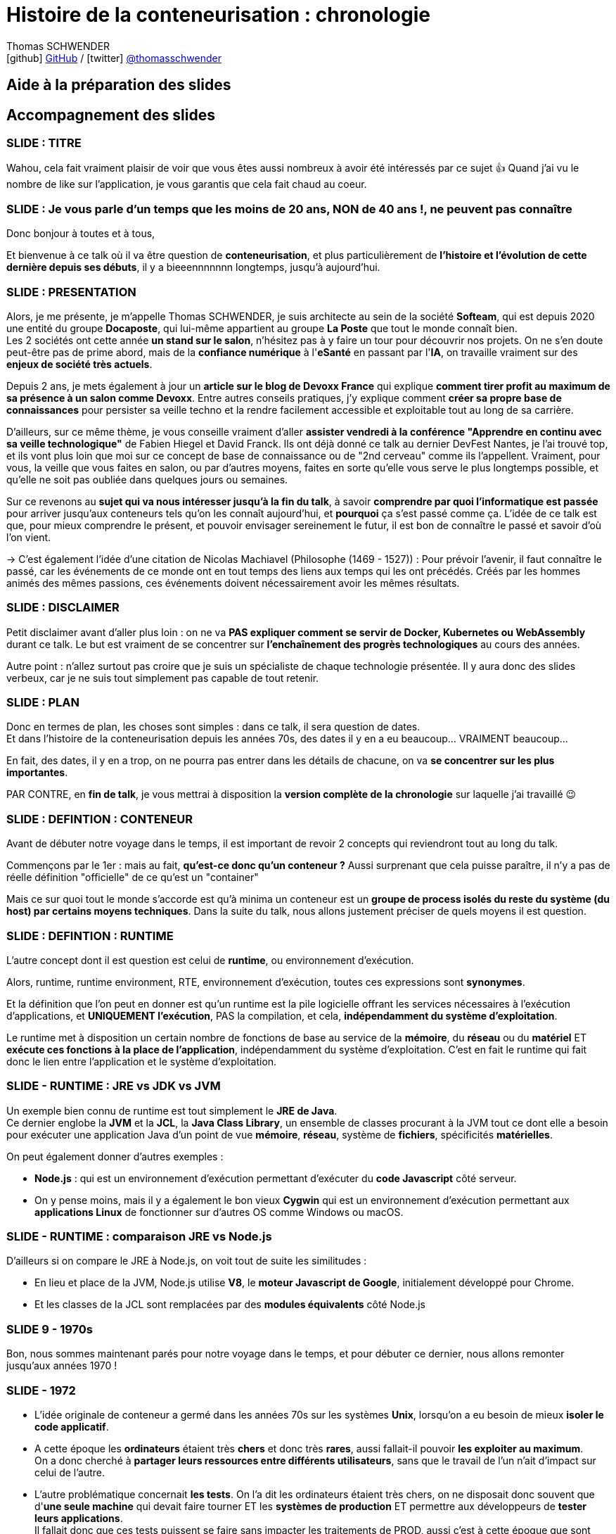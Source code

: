 = Histoire de la conteneurisation : chronologie
Thomas SCHWENDER <icon:github[] https://github.com/Ardemius/[GitHub] / icon:twitter[role="aqua"] https://twitter.com/thomasschwender[@thomasschwender]>
// Handling GitHub admonition blocks icons
ifndef::env-github[:icons: font]
ifdef::env-github[]
:status:
:outfilesuffix: .adoc
:caution-caption: :fire:
:important-caption: :exclamation:
:note-caption: :paperclip:
:tip-caption: :bulb:
:warning-caption: :warning:
endif::[]
:imagesdir: ./images
:resourcesdir: ./resources
:source-highlighter: highlightjs
:highlightjs-languages: asciidoc
// We must enable experimental attribute to display Keyboard, button, and menu macros
:experimental:
// Next 2 ones are to handle line breaks in some particular elements (list, footnotes, etc.)
:lb: pass:[<br> +]
:sb: pass:[<br>]
// check https://github.com/Ardemius/personal-wiki/wiki/AsciiDoctor-tips for tips on table of content in GitHub
:toc: macro
:toclevels: 4
// To number the sections of the table of contents
//:sectnums:
// Add an anchor with hyperlink before the section title
:sectanchors:
// To turn off figure caption labels and numbers
:figure-caption!:
// Same for examples
//:example-caption!:
// To turn off ALL captions
// :caption:

// toc::[]

== Aide à la préparation des slides
== Accompagnement des slides

=== SLIDE : TITRE

Wahou, cela fait vraiment plaisir de voir que vous êtes aussi nombreux à avoir été intéressés par ce sujet 👍 
Quand j'ai vu le nombre de like sur l'application, je vous garantis que cela fait chaud au coeur.

=== SLIDE : Je vous parle d'un temps que les moins de 20 ans, NON de 40 ans !, ne peuvent pas connaître

Donc bonjour à toutes et à tous,

Et bienvenue à ce talk où il va être question de *conteneurisation*, et plus particulièrement de *l'histoire et l'évolution de cette dernière depuis ses débuts*, il y a bieeennnnnnn longtemps, jusqu'à aujourd'hui.

=== SLIDE : PRESENTATION

Alors, je me présente, je m'appelle Thomas SCHWENDER, je suis architecte au sein de la société *Softeam*, qui est depuis 2020 une entité du groupe *Docaposte*, qui lui-même appartient au groupe *La Poste* que tout le monde connaît bien. +
Les 2 sociétés ont cette année *un stand sur le salon*, n'hésitez pas à y faire un tour pour découvrir nos projets. On ne s'en doute peut-être pas de prime abord, mais de la *confiance numérique* à l'*eSanté* en passant par l'*IA*, on travaille vraiment sur des *enjeux de société très actuels*.

Depuis 2 ans, je mets également à jour un *article sur le blog de Devoxx France* qui explique *comment tirer profit au maximum de sa présence à un salon comme Devoxx*.
Entre autres conseils pratiques, j'y explique comment *créer sa propre base de connaissances* pour persister sa veille techno et la rendre facilement accessible et exploitable tout au long de sa carrière.

D'ailleurs, sur ce même thème, je vous conseille vraiment d'aller *assister vendredi à la conférence "Apprendre en continu avec sa veille technologique"* de Fabien Hiegel et David Franck.
Ils ont déjà donné ce talk au dernier DevFest Nantes, je l'ai trouvé top, et ils vont plus loin que moi sur ce concept de base de connaissance ou de "2nd cerveau" comme ils l'appellent.
Vraiment, pour vous, la veille que vous faites en salon, ou par d'autres moyens, faites en sorte qu'elle vous serve le plus longtemps possible, et qu'elle ne soit pas oubliée dans quelques jours ou semaines.

Sur ce revenons au *sujet qui va nous intéresser jusqu'à la fin du talk*, à savoir *comprendre par quoi l'informatique est passée* pour arriver jusqu'aux conteneurs tels qu'on les connaît aujourd'hui, et *pourquoi* ça s'est passé comme ça.
L'idée de ce talk est que, pour mieux comprendre le présent, et pouvoir envisager sereinement le futur, il est bon de connaître le passé et savoir d'où l'on vient.

-> C'est également l'idée d'une citation de Nicolas Machiavel (Philosophe (1469 - 1527)) : 
Pour prévoir l'avenir, il faut connaître le passé, car les événements de ce monde ont en tout temps des liens aux temps qui les ont précédés. Créés par les hommes animés des mêmes passions, ces événements doivent nécessairement avoir les mêmes résultats.

=== SLIDE : DISCLAIMER

Petit disclaimer avant d'aller plus loin : on ne va *PAS expliquer comment se servir de Docker, Kubernetes ou WebAssembly* durant ce talk.
Le but est vraiment de se concentrer sur *l'enchaînement des progrès technologiques* au cours des années.

Autre point : n'allez surtout pas croire que je suis un spécialiste de chaque technologie présentée.
Il y aura donc des slides verbeux, car je ne suis tout simplement pas capable de tout retenir.

=== SLIDE : PLAN

Donc en termes de plan, les choses sont simples : dans ce talk, il sera question de dates. +
Et dans l'histoire de la conteneurisation depuis les années 70s, des dates il y en a eu beaucoup... VRAIMENT beaucoup...

En fait, des dates, il y en a trop, on ne pourra pas entrer dans les détails de chacune, on va *se concentrer sur les plus importantes*.

PAR CONTRE, en *fin de talk*, je vous mettrai à disposition la *version complète de la chronologie* sur laquelle j'ai travaillé 😉 

=== SLIDE : DEFINTION : CONTENEUR

Avant de débuter notre voyage dans le temps, il est important de revoir 2 concepts qui reviendront tout au long du talk.

Commençons par le 1er : mais au fait, *qu'est-ce donc qu'un conteneur ?*
Aussi surprenant que cela puisse paraître, il n'y a pas de réelle définition "officielle" de ce qu'est un "container"

Mais ce sur quoi tout le monde s'accorde est qu'à minima un conteneur est un *groupe de process isolés du reste du système (du host) par certains moyens techniques*.
Dans la suite du talk, nous allons justement préciser de quels moyens il est question.

=== SLIDE : DEFINTION : RUNTIME

L'autre concept dont il est question est celui de *runtime*, ou environnement d'exécution.

Alors, runtime, runtime environment, RTE, environnement d'exécution, toutes ces expressions sont *synonymes*.

Et la définition que l'on peut en donner est qu'un runtime est la pile logicielle offrant les services nécessaires à l'exécution d'applications, et *UNIQUEMENT l’exécution*, PAS la compilation, et cela, *indépendamment du système d'exploitation*.

Le runtime met à disposition un certain nombre de fonctions de base au service de la *mémoire*, du *réseau* ou du *matériel* ET *exécute ces fonctions à la place de l’application*, indépendamment du système d’exploitation. C'est en fait le runtime qui fait donc le lien entre l’application et le système d’exploitation.

=== SLIDE - RUNTIME : JRE vs JDK vs JVM

Un exemple bien connu de runtime est tout simplement le *JRE de Java*. +
Ce dernier englobe la *JVM* et la *JCL*, la *Java Class Library*, un ensemble de classes procurant à la JVM tout ce dont elle a besoin pour exécuter une application Java d'un point de vue *mémoire*, *réseau*, système de *fichiers*, spécificités *matérielles*.

On peut également donner d'autres exemples : 

* *Node.js* : qui est un environnement d'exécution permettant d'exécuter du *code Javascript* côté serveur.
* On y pense moins, mais il y a également le bon vieux *Cygwin* qui est un environnement d’exécution permettant aux *applications Linux* de fonctionner sur d'autres OS comme Windows ou macOS.

=== SLIDE - RUNTIME : comparaison JRE vs Node.js

D'ailleurs si on compare le JRE à Node.js, on voit tout de suite les similitudes : 

    * En lieu et place de la JVM, Node.js utilise *V8*, le *moteur Javascript de Google*, initialement développé pour Chrome.
    * Et les classes de la JCL sont remplacées par des *modules équivalents* côté Node.js

=== SLIDE 9 - 1970s

Bon, nous sommes maintenant parés pour notre voyage dans le temps, et pour débuter ce dernier, nous allons remonter jusqu'aux années 1970 !

=== SLIDE - 1972

* L’idée originale de conteneur a germé dans les années 70s sur les systèmes *Unix*, lorsqu'on a eu besoin de mieux *isoler le code applicatif*.
    
* A cette époque les *ordinateurs* étaient très *chers* et donc très *rares*, aussi fallait-il pouvoir *les exploiter au maximum*. +
On a donc cherché à *partager leurs ressources entre différents utilisateurs*, sans que le travail de l'un n'ait d'impact sur celui de l'autre.
    
* L'autre problématique concernait *les tests*. On l'a dit les ordinateurs étaient très chers, on ne disposait donc souvent que d'*une seule machine* qui devait faire tourner ET les *systèmes de production* ET permettre aux développeurs de *tester leurs applications*. +
Il fallait donc que ces tests puissent se faire sans impacter les traitements de PROD, aussi c'est à cette époque que sont apparus *les 1eres "sandboxes"*, des environnements isolés permettant de tester applications, services et process ; en d'autres termes : les 1ers conteneurs.

Concernant la photo, il s'agit de *Ken Thompson* et *Dennis Ritchie* à côté d'un PDP-11 chez Bell Labs, vers 1972. +
Pour rappel, ce sont vraiment 2 des plus grands pionniers de l'informatique ; les créateurs d'Unix et du langage C. +
Ken Thompson est également le créateur du premier shell Unix en 1971, sur la 1ere version d'Unix. +

Personnellement, c'est une photo qui me touche, c'est l'alter ego informatique de "Trois hommes dans un salon" avec Brel, Brassens et Ferré en 1969, c'est un moment d'histoire...

=== SlIDE - 1979 chroot

Dans cet exemple, "ls" ne peut pas accéder au répertoire racine initial, il est restreint à l'environnement isolé qu'on lui a donné.

Attention, chroot a plusieurs *problèmes de sécurité* connus. +
En l'occurrence, il est *facile de "s'échapper de l'environnement isolé"*

Raison pour laquelle les outils de conteneurisation actuels, comme Docker, utilisent à la place *pivot_root* pour lequel s'est bien moins facile.

=== SLIDE - 2000s

Et là, gros gap, on va directement sauter aux années 2000, où vont apparaître les 1eres réelles implémentations d'outils de conteneurisation.

=== SLIDE - FreeBSD Jails

=== SLIDE - Linux VServer

Impossible de trouver un schéma d'architecture global de Linux VServer.
J'ai donc mis le schéma d'architecture du VServer Control Daemon, mais cela n'apporte vraiment rien dans notre cas.

Ce projet permet d'*exécuter une ou plusieurs distributions sur une distribution* (distribution = système d'exploitation sans le noyau)

Patcher le kernel Linux : une *charge en plus* pour les distributeurs et les sysadmin.

=== SLIDE - 2002 - 1er LINUX NAMESPACE

=== SLIDE - Julia EVANS "HOW TO MAKE A NAMESPACE"

J'en reparlerai en fin de talk, mais voici une planche créée par Julia EVANS pour vulgariser la création d'un namespace.
Je voulais vous la montrer car je trouve cela super bien fait, mais on ne va pas tout regarder.
Jetez juste un oeil au nom de la commande (unshare) permettant la création d'un namespace : "tu ne partageras point"

=== SLIDE - 2002 - MOUNT NAMESPACES

Les mount namespaces sont utilisés pour isoler les points de montage du système de fichiers entre les différents processus, ce qui permet à chaque processus de disposer de son propre point de montage racine. Cela permet d'isoler les systèmes de fichiers et les processus entre eux, ce qui est essentiel pour la conteneurisation.

=== SLIDE - 2003 - BORG 

Borg est bien toujours utilisé aujourd'hui (2022) dans les datacenters de Google, et PAS Kubernetes, qui est utilisé pour des services Cloud et est surtout destiné à des utilisateurs externes.

=== SLIDE - 2004 - Solaris Containers (Zones Solaris)

=== SLIDE - 2005 - OpenVZ

https://www.youtube.com/watch?v=sK5i-N34im8[cgroups, namespaces, and beyond: what are containers made from?] de Jérôme PETAZZONI

Container runtimes qui ne sont PAS basés sur les namespaces et les cgroups (fonctionnalités du noyau Linux) : 

    * *Jails*
    * *Solaris Containers*
    * *OpenVZ* 

-> Logique, ces 3 OS, même s'ils sont de type Unix, utilisent des noyaux différents, et les namespaces et les cgroups sont des fonctionnalités du noyau LINUX.

=== SLIDE - Warden

Clound Foundry a plus tard remplacé les Containers Linux par leur propre implémentation, utilisant toujours les cgroups et les namespaces

Le plus important pour Warden était de rendre possible la gestion d’environnements isolés par un moyen simple : une API.

=== SLIDE cgroups + namespaces -> création de conteneurs

    * *pivot_root* : set a process's root directory to a directory with the contents of the container image
        ** difference between pivot_root and *chroot* : chroot is easy to escape from if you're root and pivot root isn't +
        -> so containers use pivot_root instead of chroot
        ** l'héritier de chroot en version plus sécurisée
    * *cgroups* : limit memory / CPU usage for a group of processes
        ** limiter COMBIEN on peut utiliser (mémoire, CPU)
    * *namespaces* : allow processes to have their own network / PIDs / users / hostname / mounts / and more !
        ** limiter ce que l'on peut voir

    * *seccomp-bpf* : security: prevent dangerous system calls
        ** seccomp means "secure computing"
        ** bpf, pour Berkeley Packet Filter, est une extension de seccomp
        ** vise à éviter les appels système dangereux

    * *capabilities* : security: avoid giving root access
        ** évite de donner les droits root
        ** Capabilities allow to reduce the privileges of an active process

Rappel : *System call* : a request for the operating system to do something on behalf of the user's program. The system calls are functions used in the kernel itself. +
Un appel système permet au programme utilisateur d'accéder aux fonctionnalités du noyau telles que la gestion des fichiers, des processus et des périphériques.

=== SLIDE exemple de Julia Evans de création de conteneur à la main



=== SLIDE - DOCKER 1ere release

* Libcontainer était une bibliothèque open source développée par Docker pour fournir une interface standardisée pour les fonctionnalités de conteneurisation du noyau Linux.
* Libcontainer a permis à Docker de devenir indépendant de la bibliothèque LXC et de fournir une interface *plus flexible* et plus sûre pour la *création*, la *gestion* et l'*orchestration* de conteneurs.
* *libcontainer* a été la base de *runc*, son ancêtre (runc tout de suite donné à l'OCI à sa création)

* *LXC* (Linux Containers) : easy for sysadmins / OPS, hard for devs (requires significant elbow grease)
* Solomon : on avait déjà les Linux Containers (LXC) avant, mais ce type de Operating System (OS) Containers n'est pas des plus simples à utiliser. Ces derniers sont plutôt à destination des sysadmin, pas des équipes qui "ship"

=== SLIDE - RAISON D'ETRE DOCKER, POURQUOI ?

* Donc, pour résumer, on a fait Docker dans le but de *shipper*. +
Il fallait donc que Docker ne soit pas "trop infâme" à utiliser.
    ** on avait déjà les Linux Containers (LXC) avant, mais ce type de Operating System (OS) Containers n'est pas des plus simples à utiliser. Ces derniers sont plutôt à destination des sysadmin, pas des équipes qui "ship"

* Que faisait Dotcloud à la base ?

=== SLIDE - PROBLEME DE SECURITE

* "*Concern and hesitation* arose in the IT community regarding the *security of a shared OS kernel*" (https://searchitoperations.techtarget.com/feature/Dive-into-the-decades-long-history-of-container-technology)

* parler du grand problème de Docker, le "monolith daemon that required root access for everything" +
Ce qui a conduit à l'émergence des daemonless et autre rootless comme Podman et Buildah

* https://www.techtarget.com/searchitoperations/feature/Dive-into-the-decades-long-history-of-container-technology +
"Sysdig's "2022 Cloud-Native Security and Usage Report" found that 75% of respondents were running containers with high or critical vulnerabilities, and *76% had containers running as root*, playing a dangerous game with IT ecosystem safety."
    ** une partie des résultats de l'étude est disponible ici : https://sysdig.com/blog/2022-cloud-native-security-usage-report/
        *** chercher Container Security le chiffre de 76% précédent qui nous intéresse

=== SLIDE DOCKER ROOT PLEASE !

Y a-t-il des OPS dans la salle ?
Y a-t-il des OPS qui ont vécu l'arrivée de Docker vers 2013 à 2015 ?
Si oui, pardon... Souvenir douloureux...

DOCKER ROOT PLEASE ! (2015)

* notes de Daniel sur l'exploit : https://github.com/VonC/blog/blob/201711_docker/PITCHME.md
* Explication de l'exploit : https://fosterelli.co/privilege-escalation-via-docker (2015/04/22)

* https://sysdig.com/blog/2022-cloud-native-security-usage-report/ : pour les 76% de containers en root toujours en 2022

=== SLIDE XXX - RESSOURCES et REMERCIEMENTS

Un immense merci à tous les auteur(e)s des articles de blog, ebooks et vidéos que j'ai lus et vues pour préparer ce sujet. +

J'ai consulté des dizaines et des dizaines de publications, je ne peux pas nommer toutes les personnes à remercier, mais je vous garantis que le coeur y est.

Remerciements particuliers à *Julia Evans* (@b0rk), dont je trouve le travail fantastique 👍 
Pour celles et ceux qui ne la connaissent pas, Julia vulgarise des concepts compliqués en BD.
C'est concis et limpide, je ne saurais que trop vous conseiller d'aller jeter un oeil à son travail.
Elle publie régulièrement sur Twitter et pour la soutenir vous pouvez également acheter ses "zines" pour quelques euros sur son site https://wizardzines.com/
(Et dans le cas de ce talk, tout particulièrement le zine *"How containers work"*)

=== SLIDE FIN

Voilà, notre voyage dans le temps est terminé.

Je vous remercie et j'espère que vous avez pu découvrir des choses que vous ne saviez pas sur l'histoire de la conteneurisation depuis ses lointains débuts jusqu'à aujourd'hui.
